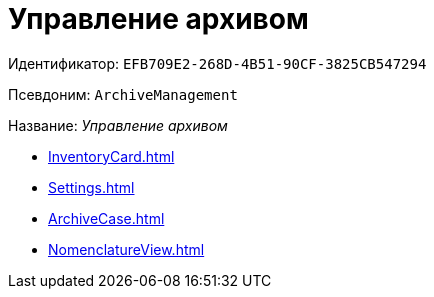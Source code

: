 = Управление архивом

Идентификатор: `EFB709E2-268D-4B51-90CF-3825CB547294`

Псевдоним: `ArchiveManagement`

Название: _Управление архивом_

* xref:InventoryCard.adoc[]
* xref:Settings.adoc[]
* xref:ArchiveCase.adoc[]
* xref:NomenclatureView.adoc[]
